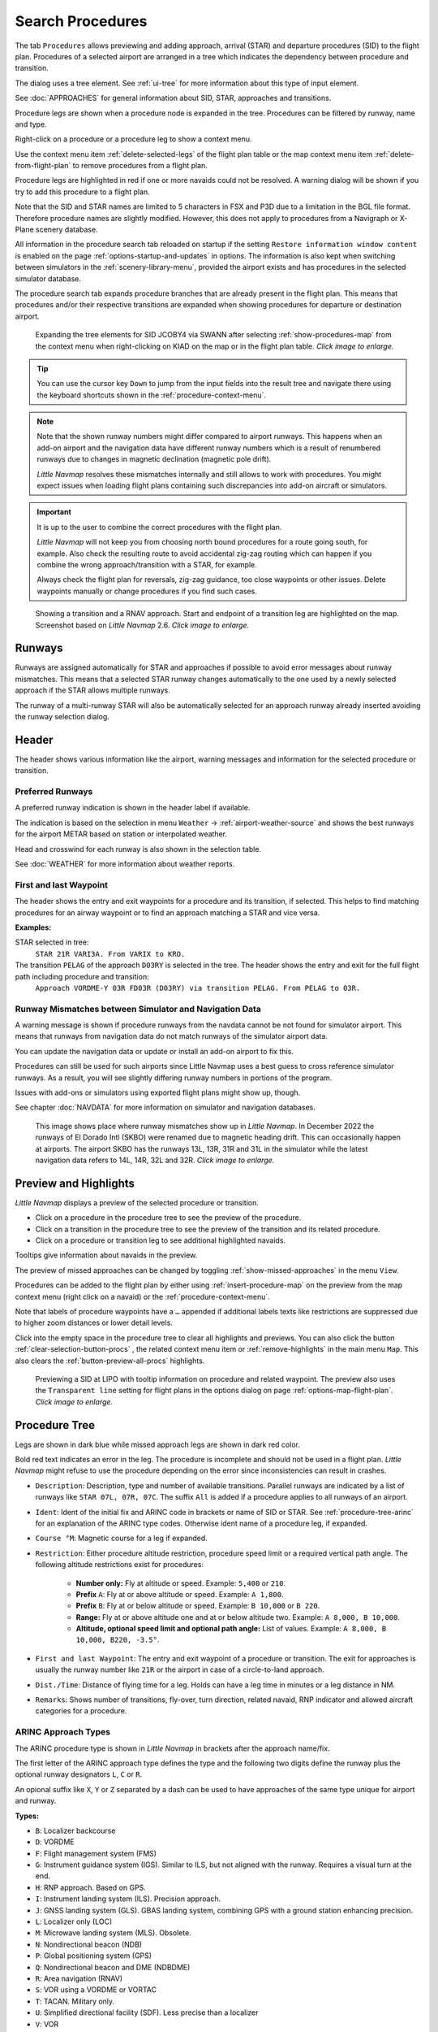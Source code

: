 |Search| Search Procedures
----------------------------------------

The tab ``Procedures`` allows previewing and adding approach, arrival (STAR) and
departure procedures (SID) to the flight plan. Procedures of a selected
airport are arranged in a tree which indicates the dependency between
procedure and transition.

The dialog uses a tree element. See :ref:`ui-tree` for more information about this type of input element.

See :doc:`APPROACHES` for general information about SID,
STAR, approaches and transitions.

Procedure legs are shown when a procedure node is expanded in the tree.
Procedures can be filtered by runway, name and type.

Right-click on a procedure or a procedure leg to show a context menu.

Use the context menu item :ref:`delete-selected-legs` of the flight plan table or the map context menu
item :ref:`delete-from-flight-plan` to remove procedures from a flight plan.

Procedure legs are highlighted in red if one or more navaids could not
be resolved. A warning dialog will be shown if you try to add this
procedure to a flight plan.

Note that the SID and STAR names are limited to 5 characters in FSX and
P3D due to a limitation in the BGL file format. Therefore procedure
names are slightly modified. However, this does not apply to procedures
from a Navigraph or X-Plane scenery database.

All information in the procedure search tab reloaded on startup if the setting ``Restore information window content``
is enabled on the page :ref:`options-startup-and-updates` in options. The information is also kept when
switching between simulators in the :ref:`scenery-library-menu`, provided the airport exists and has procedures
in the selected simulator database.

The procedure search tab expands procedure branches that are already present in the flight plan. This means that procedures and/or their respective transitions are expanded when showing procedures for departure or destination airport.

.. figure:: ../images/procexpand.jpg
  :scale: 70%

  Expanding the tree elements for SID JCOBY4 via SWANN after selecting :ref:`show-procedures-map`
  from the context menu when right-clicking on KIAD on the map or in the flight plan table.
  *Click image to enlarge.*

.. tip::

  You can use the cursor key ``Down`` to jump from the input fields into the result tree and navigate there using
  the keyboard shortcuts shown in the :ref:`procedure-context-menu`.

.. note::

  Note that the shown runway numbers might differ compared to airport runways.
  This happens when an add-on airport and the navigation data have different runway numbers which is a result of renumbered
  runways due to changes in magnetic declination (magnetic pole drift).

  *Little Navmap* resolves these mismatches internally and still allows to work with procedures.
  You might expect issues when loading flight plans containing such discrepancies into add-on aircraft or simulators.

.. important::

  It is up to the user to combine the correct procedures with the flight plan.

  *Little Navmap* will not keep you from choosing north bound procedures for a route going south, for example.
  Also check the resulting route to avoid accidental zig-zag routing which can happen if you combine the wrong
  approach/transition with a STAR, for example.

  Always check the flight plan for reversals, zig-zag guidance, too close waypoints or other issues.
  Delete waypoints manually or change procedures if you find such cases.


.. figure:: ../images/proceduresearch.jpg
  :scale: 80%

  Showing a transition and a RNAV approach. Start and
  endpoint of a transition leg are highlighted on the map. Screenshot based on *Little Navmap* 2.6.
  *Click image to enlarge.*

.. _procedure-runways:

Runways
~~~~~~~~~~~~~~~~~~~~~~~~~~~~

Runways are assigned automatically for STAR and approaches if possible to avoid error messages about runway
mismatches. This means that a selected STAR runway changes automatically to the one used by a
newly selected approach if the STAR allows multiple runways.

The runway of a multi-runway STAR will also be automatically selected for an approach runway
already inserted avoiding the runway selection dialog.


.. _procedure-header:

Header
~~~~~~~~~~~~~~~~~~~~~~~~~~~~

The header shows various information like the airport, warning messages and information for the selected procedure or transition.

.. _procedure-preferred-runways:

Preferred Runways
^^^^^^^^^^^^^^^^^^^^^^

A preferred runway indication is shown in the header label if available.

The indication is based on the selection in menu ``Weather`` -> :ref:`airport-weather-source` and shows the best
runways for the airport METAR based on station or interpolated weather.

Head and crosswind for each runway is also shown in the selection table.

See :doc:`WEATHER` for more information about weather reports.

.. _procedure-waypoints:

First and last Waypoint
^^^^^^^^^^^^^^^^^^^^^^^^^^

The header shows the entry and exit waypoints for a procedure and its transition, if selected.
This helps to find matching procedures for an airway waypoint or to find an approach matching a STAR and vice versa.

**Examples:**

STAR selected in tree:
  ``STAR 21R VARI3A. From VARIX to KRO.``

The transition ``PELAG`` of the approach ``D03RY`` is selected in the tree. The header shows the entry and exit for the full flight path including procedure and transition:
  ``Approach VORDME-Y 03R FD03R (D03RY) via transition PELAG. From PELAG to 03R.``


.. _procedure-warning:

Runway Mismatches between Simulator and Navigation Data
^^^^^^^^^^^^^^^^^^^^^^^^^^^^^^^^^^^^^^^^^^^^^^^^^^^^^^^^^^^

A warning message is shown if procedure runways from the navdata cannot be not found for simulator airport. This means
that runways from navigation data do not match runways of the simulator airport data.

You can update the navigation data or update or install an add-on airport to fix this.

Procedures can still
be used for such airports since Little Navmap uses a best guess to cross reference simulator
runways. As a result, you will see slightly differing runway numbers in portions of the program.

Issues with add-ons or simulators using exported flight plans might show up, though.

See chapter :doc:`NAVDATA` for more information on simulator and navigation databases.

.. figure:: ../images/runwaymismatch.jpg
  :scale: 60%

  This image shows place where runway mismatches show up in *Little Navmap*.
  In December 2022 the runways of El Dorado Intl (SKBO) were renamed due to
  magnetic heading drift. This can occasionally happen at airports.
  The airport SKBO has the runways 13L, 13R, 31R and 31L in the simulator
  while the latest navigation data refers to 14L, 14R, 32L and 32R.
  *Click image to enlarge.*

.. _procedure-preview:

Preview and Highlights
~~~~~~~~~~~~~~~~~~~~~~~~~~~~

*Little Navmap* displays a preview of the selected procedure or transition.

-  Click on a procedure in the procedure tree to see the preview of the procedure.
-  Click on a transition in the procedure tree to see the preview of the transition and its related procedure.
-  Click on a procedure or transition leg to see additional highlighted navaids.

Tooltips give information about navaids in the preview.

The preview of missed approaches can be changed by toggling :ref:`show-missed-approaches` in the menu ``View``.

Procedures can be added to the flight plan by either using :ref:`insert-procedure-map` on the
preview from the map context menu (right click on a navaid) or the :ref:`procedure-context-menu`.

Note that labels of procedure waypoints have a ``…`` appended if additional labels texts like restrictions
are suppressed due to higher zoom distances or lower detail levels.

Click into the empty space in the procedure tree to clear all highlights and previews.
You can also click the button :ref:`clear-selection-button-procs` |Clear Selection|, the related context menu item or
:ref:`remove-highlights` in the main menu ``Map``. This also clears the :ref:`button-preview-all-procs` highlights.

.. figure:: ../images/proc_preview_selected.jpg
  :scale: 80%

  Previewing a SID at LIPO with tooltip information on procedure and related waypoint.
  The preview also uses the ``Transparent line`` setting for flight plans in the options dialog
  on page :ref:`options-map-flight-plan`. *Click image to enlarge.*

.. _procedure-tree:

Procedure Tree
~~~~~~~~~~~~~~

Legs are shown in dark blue while missed approach legs are shown in dark
red color.

Bold red text indicates an error in the leg. The procedure is incomplete
and should not be used in a flight plan. *Little Navmap* might refuse to use the procedure
depending on the error since inconsistencies can result in crashes.

- ``Description``: Description, type and number of available transitions.
  Parallel runways are indicated by a list of runways like ``STAR 07L, 07R, 07C``.
  The suffix ``All`` is added if a procedure applies to all runways of an airport.
- ``Ident``: Ident of the initial fix and ARINC code in brackets or name of SID or STAR.
  See :ref:`procedure-tree-arinc` for an explanation of the ARINC type codes.
  Otherwise ident name of a procedure leg, if expanded.
- ``Course °M``: Magnetic course for a leg if expanded.
- ``Restriction``: Either procedure altitude restriction, procedure speed limit or a required vertical path angle.
  The following altitude restrictions exist for procedures:

    - **Number only:** Fly at altitude or speed. Example: ``5,400`` or ``210``.
    - **Prefix** ``A``: Fly at or above altitude or speed. Example: ``A 1,800``.
    - **Prefix** ``B``: Fly at or below altitude or speed. Example: ``B 10,000`` or ``B 220``.
    - **Range:** Fly at or above altitude one and at or below altitude two. Example: ``A 8,000, B 10,000``.
    - **Altitude, optional speed limit and optional path angle:** List of values. Example: ``A 8,000, B 10,000, B220, -3.5°``.

- ``First and last Waypoint``: The entry and exit waypoint of a procedure or transition.
  The exit for approaches is usually the runway number like ``21R`` or the airport in case of a circle-to-land approach.
- ``Dist./Time``: Distance of flying time for a leg. Holds can have a leg time in minutes or a leg distance in NM.
- ``Remarks``: Shows number of transitions, fly-over, turn direction, related navaid,
  RNP indicator and allowed aircraft categories for a procedure.

.. _procedure-tree-arinc:

ARINC Approach Types
^^^^^^^^^^^^^^^^^^^^^^^^^^^^

The ARINC procedure type is shown in *Little Navmap* in brackets after the approach name/fix.

The first letter of the ARINC approach type defines the type and the following two digits define the runway
plus the optional runway designators ``L``, ``C`` or ``R``.

An opional suffix like ``X``, ``Y`` or ``Z`` separated by a dash
can be used to have approaches of the same type unique for airport and runway.

**Types:**

- ``B``: Localizer backcourse
- ``D``: VORDME
- ``F``: Flight management system (FMS)
- ``G``: Instrument guidance system (IGS). Similar to ILS, but not aligned with the runway. Requires a visual turn at the end.
- ``H``: RNP approach. Based on GPS.
- ``I``: Instrument landing system (ILS). Precision approach.
- ``J``: GNSS landing system (GLS). GBAS landing system, combining GPS with a ground station enhancing precision.
- ``L``: Localizer only (LOC)
- ``M``: Microwave landing system (MLS). Obsolete.
- ``N``: Nondirectional beacon (NDB)
- ``P``: Global positioning system (GPS)
- ``Q``: Nondirectional beacon and DME (NDBDME)
- ``R``: Area navigation (RNAV)
- ``S``: VOR using a VORDME or VORTAC
- ``T``: TACAN. Military only.
- ``U``: Simplified directional facility (SDF). Less precise than a localizer
- ``V``: VOR
- ``W``: Microwave landing system (MLS), type A. Obsolete.
- ``X``: Localizer directional aid (LDA). Like a localizer but not aligned with the runway. Requires a visual turn.
- ``Y``: Microwave landing system (MLS), type B and C. Obsolete.

**Examples:**

- ``I20-Z``: ILS approach Z to runway 20.
- ``D18C``: VORDME approach to runway 18C.
- ``R02`` RNAV approach to runway 02.
- ``L03-Y`` Localizer approach Y to into runway 03.

Top Buttons
~~~~~~~~~~~

.. _procedure-filter-type:

Type Filter (All Procedures)
^^^^^^^^^^^^^^^^^^^^^^^^^^^^

The type filter is not available for an FSX or P3D stock database.

This filter is always available for X-Plane or MSFS databases which contain
SIDs and STARs already in the stock data.

The type filter allows the selections below:

- ``All Procedures``: SID, STAR and approaches
- ``Departure (SID)``: Only SID
- ``Arrival (STAR)``: Only STAR
- ``Arrival and Approaches``: STAR and approaches
- ``Approaches``: Approaches prefixed with type like ``RNAV Approaches``.

The respective transitions are always shown.

.. _procedure-filter-runway:

Runway Filter (All Runways)
^^^^^^^^^^^^^^^^^^^^^^^^^^^

This filter is always available and helps to find procedures for a
certain departure or arrival runway.

The selection ``No Runway`` allows to find circle-to-land approaches which have no runway assigned.

.. _filter-ident-procs:

Ident, Type and Waypoint Filter
^^^^^^^^^^^^^^^^^^^^^^^^^^^^^^^^^^^^^^^^^^^^^^^^^

Filter result by approach, SID, STAR or approach ARINC name as well as entry and exit waypoints
beginning with the entered text.

The approach ``DACNA (R06)`` will be found when entering ``DAC`` or ``R06``, for example.

The search function also looks for the first and the last waypoint of procedures as shown in the tree.
Procedures and and transitions are hidden if no criteria matches the text search.

Procedures are shown and expanded if a transition name or waypoint matches the search text. For example, you can find a matching STAR for a selected approach and vice versa.

.. _button-preview-all-procs:

|Preview all Procedures| Preview all Procedures
^^^^^^^^^^^^^^^^^^^^^^^^^^^^^^^^^^^^^^^^^^^^^^^^^

Same as :ref:`preview-all-procs` in context menu.

.. _clear-selection-button-procs:

|Clear Selection| Clear Selection
^^^^^^^^^^^^^^^^^^^^^^^^^^^^^^^^^

Same as :ref:`clear-selection-procs` in context menu.

.. _help-procs:

|Help| Help
^^^^^^^^^^^

Opens this chapter of the manual in the default browser.

.. _procedure-context-menu:

Context Menu Procedures
~~~~~~~~~~~~~~~~~~~~~~~~~~~

.. _procedure-show-on-map:

|Show on Map| Show on Map
^^^^^^^^^^^^^^^^^^^^^^^^^

Center the map on the selected procedure.


.. _procedure-insert:

|Insert into Flight Plan / Use as Destination / Use as Departure| Insert into Flight Plan, Use as Destination and Use as Departure
^^^^^^^^^^^^^^^^^^^^^^^^^^^^^^^^^^^^^^^^^^^^^^^^^^^^^^^^^^^^^^^^^^^^^^^^^^^^^^^^^^^^^^^^^^^^^^^^^^^^^^^^^^^^^^^^^^^^^^^^^^^^^^^^^^^^

Text and functionality of this menu item depends on the selected
procedure type and whether the procedure's airport is already the
departure or destination airport of the current flight plan.

A :doc:`RUNWAYSELECTION` dialog might pop up for SID or STAR procedures which are applicable for more than one runway.

Use the context menu of the flight plan table or the map to remove procedures. See
:ref:`delete-selected-legs` and :ref:`delete-from-flight-plan`.

If a transition is selected, the corresponding procedure (approach, SID
or STAR) is added or replaced as well.

``Insert ... into Flight Plan``:

This menu item will add the selected procedure to the current flight
plan. A procedure of the same type (SID, STAR or approach with or
without transition) will be replaced if already present in the flight
plan.

``Use ... as Destination`` or ``Use ... as Departure``:

This will add or replace the destination or departure airport and add
the selected procedure.

If the flight plan is empty, the departure or destination airport is
added to the flight plan as well.

A leg entry will drawn red if a navaid was not resolved during the
scenery database loading process. This happens only when the source data
is not valid or incomplete. In this case, the resulting procedure is not
usable and a warning dialog will be shown if essential navaids are
missing.

*Little Navmap* might refuse to use the procedure depending on error.

.. _show-information-procs:

|Show Information for Airport| Show Information for Airport
^^^^^^^^^^^^^^^^^^^^^^^^^^^^^^^^^^^^^^^^^^^^^^^^^^^^^^^^^^^

Show detailed information in the ``Information`` dock window for the
airport.

See the :doc:`INFO` for details.

Same as :ref:`show-information-map` in map context menu.

.. _show-on-map-procs:

|Show Airport on Map| Show Airport on Map
^^^^^^^^^^^^^^^^^^^^^^^^^^^^^^^^^^^^^^^^^

Show the airport on the map. The zoom distance can be changed in the options
dialog on the page :ref:`options-map-navigation`.

.. _show-in-search-procs:

|Show Airport in Search| Show Airport in Search
^^^^^^^^^^^^^^^^^^^^^^^^^^^^^^^^^^^^^^^^^^^^^^^

Shows the airport in the airport search tab. Same as :ref:`show-in-search-map` in map context menu.

.. _preview-all-procs:

|Preview all Procedures| Preview all Procedures
^^^^^^^^^^^^^^^^^^^^^^^^^^^^^^^^^^^^^^^^^^^^^^^

This highlights all procedures and their transitions currently shown in the procedure tree on the map.
Note that the map display is updated automatically when changing filters.

Tooltips give information about navaids in the preview.

Note that missed approaches are not shown when previewing all procedures.

Procedures can be added to the flight plan by either using :ref:`insert-procedure-map` on the
preview from the map context menu (right click on a navaid) or the :ref:`procedure-context-menu`.

.. figure:: ../images/proc_preview.jpg
  :scale: 80%

  Previewing all SID at LIPO from runway 14. Context menu open to add SID and airport as departures.
  The preview also uses the ``Transparent line`` setting for flight plans in
  the options dialog on page :ref:`options-map-flight-plan`. *Click image to enlarge.*


Follow Selection
^^^^^^^^^^^^^^^^

The map view will be zoomed on the selected procedure or procedure leg if this function
is enabled.

Expand All / Collapse All
^^^^^^^^^^^^^^^^^^^^^^^^^

Expand all procedures so that their legs and transitions are shown or
collapse the tree.

.. _reset-search-procs:

|Reset Search| Reset Search
^^^^^^^^^^^^^^^^^^^^^^^^^^^

Clear search filters and revert to showing all procedures in the tree.

.. _clear-selection-procs:

|Clear Selection| Clear Selection
^^^^^^^^^^^^^^^^^^^^^^^^^^^^^^^^^

Deselect the currently selected procedure and remove the preview from
the map.

Also clears the procedure preview enabled with :ref:`preview-all-procs`.

.. _reset-view-procs:

|Reset View| Reset View
^^^^^^^^^^^^^^^^^^^^^^^

Reset column order and column widths to default.

.. |Search| image:: ../images/icon_searchdock.png
.. |Clear Selection| image:: ../images/icon_clearselection.png
.. |Help| image:: ../images/icon_help.png
.. |Show on Map| image:: ../images/icon_showonmap.png
.. |Insert into Flight Plan / Use as Destination / Use as Departure| image:: ../images/icon_routeadd.png
.. |Show Information for Airport| image:: ../images/icon_globals.png
.. |Show Airport on Map| image:: ../images/icon_showonmap.png
.. |Show Airport in Search| image:: ../images/icon_search.png
.. |Reset Search| image:: ../images/icon_clear.png
.. |Reset View| image:: ../images/icon_cleartable.png
.. |Preview all Procedures| image:: ../images/icon_approachall.png


